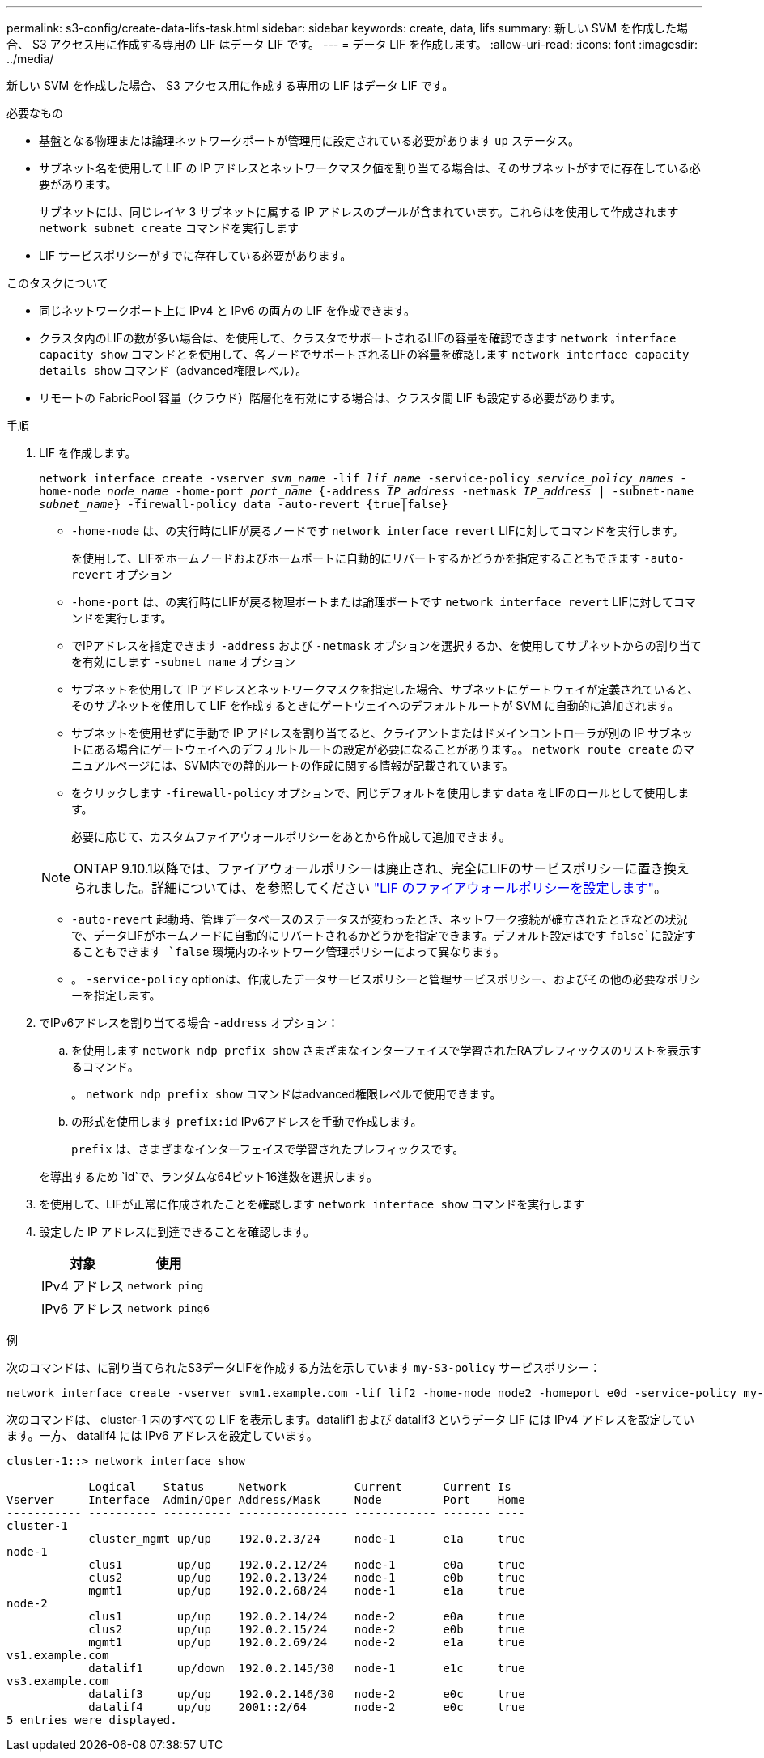 ---
permalink: s3-config/create-data-lifs-task.html 
sidebar: sidebar 
keywords: create, data, lifs 
summary: 新しい SVM を作成した場合、 S3 アクセス用に作成する専用の LIF はデータ LIF です。 
---
= データ LIF を作成します。
:allow-uri-read: 
:icons: font
:imagesdir: ../media/


[role="lead"]
新しい SVM を作成した場合、 S3 アクセス用に作成する専用の LIF はデータ LIF です。

.必要なもの
* 基盤となる物理または論理ネットワークポートが管理用に設定されている必要があります `up` ステータス。
* サブネット名を使用して LIF の IP アドレスとネットワークマスク値を割り当てる場合は、そのサブネットがすでに存在している必要があります。
+
サブネットには、同じレイヤ 3 サブネットに属する IP アドレスのプールが含まれています。これらはを使用して作成されます `network subnet create` コマンドを実行します

* LIF サービスポリシーがすでに存在している必要があります。


.このタスクについて
* 同じネットワークポート上に IPv4 と IPv6 の両方の LIF を作成できます。
* クラスタ内のLIFの数が多い場合は、を使用して、クラスタでサポートされるLIFの容量を確認できます `network interface capacity show` コマンドとを使用して、各ノードでサポートされるLIFの容量を確認します `network interface capacity details show` コマンド（advanced権限レベル）。
* リモートの FabricPool 容量（クラウド）階層化を有効にする場合は、クラスタ間 LIF も設定する必要があります。


.手順
. LIF を作成します。
+
`network interface create -vserver _svm_name_ -lif _lif_name_ -service-policy _service_policy_names_ -home-node _node_name_ -home-port _port_name_ {-address _IP_address_ -netmask _IP_address_ | -subnet-name _subnet_name_} -firewall-policy data -auto-revert {true|false}`

+
** `-home-node` は、の実行時にLIFが戻るノードです `network interface revert` LIFに対してコマンドを実行します。
+
を使用して、LIFをホームノードおよびホームポートに自動的にリバートするかどうかを指定することもできます `-auto-revert` オプション

** `-home-port` は、の実行時にLIFが戻る物理ポートまたは論理ポートです `network interface revert` LIFに対してコマンドを実行します。
** でIPアドレスを指定できます `-address` および `-netmask` オプションを選択するか、を使用してサブネットからの割り当てを有効にします `-subnet_name` オプション
** サブネットを使用して IP アドレスとネットワークマスクを指定した場合、サブネットにゲートウェイが定義されていると、そのサブネットを使用して LIF を作成するときにゲートウェイへのデフォルトルートが SVM に自動的に追加されます。
** サブネットを使用せずに手動で IP アドレスを割り当てると、クライアントまたはドメインコントローラが別の IP サブネットにある場合にゲートウェイへのデフォルトルートの設定が必要になることがあります。。 `network route create` のマニュアルページには、SVM内での静的ルートの作成に関する情報が記載されています。
** をクリックします `-firewall-policy` オプションで、同じデフォルトを使用します `data` をLIFのロールとして使用します。
+
必要に応じて、カスタムファイアウォールポリシーをあとから作成して追加できます。

+

NOTE: ONTAP 9.10.1以降では、ファイアウォールポリシーは廃止され、完全にLIFのサービスポリシーに置き換えられました。詳細については、を参照してください link:../networking/configure_firewall_policies_for_lifs.html["LIF のファイアウォールポリシーを設定します"]。

** `-auto-revert` 起動時、管理データベースのステータスが変わったとき、ネットワーク接続が確立されたときなどの状況で、データLIFがホームノードに自動的にリバートされるかどうかを指定できます。デフォルト設定はです `false`に設定することもできます `false` 環境内のネットワーク管理ポリシーによって異なります。
** 。 `-service-policy` optionは、作成したデータサービスポリシーと管理サービスポリシー、およびその他の必要なポリシーを指定します。


. でIPv6アドレスを割り当てる場合 `-address` オプション：
+
.. を使用します `network ndp prefix show` さまざまなインターフェイスで学習されたRAプレフィックスのリストを表示するコマンド。
+
。 `network ndp prefix show` コマンドはadvanced権限レベルで使用できます。

.. の形式を使用します `prefix:id` IPv6アドレスを手動で作成します。
+
`prefix` は、さまざまなインターフェイスで学習されたプレフィックスです。

+
を導出するため `id`で、ランダムな64ビット16進数を選択します。



. を使用して、LIFが正常に作成されたことを確認します `network interface show` コマンドを実行します
. 設定した IP アドレスに到達できることを確認します。
+
[cols="2*"]
|===
| 対象 | 使用 


 a| 
IPv4 アドレス
 a| 
`network ping`



 a| 
IPv6 アドレス
 a| 
`network ping6`

|===


.例
次のコマンドは、に割り当てられたS3データLIFを作成する方法を示しています `my-S3-policy` サービスポリシー：

[listing]
----
network interface create -vserver svm1.example.com -lif lif2 -home-node node2 -homeport e0d -service-policy my-S3-policy -subnet-name ipspace1
----
次のコマンドは、 cluster-1 内のすべての LIF を表示します。datalif1 および datalif3 というデータ LIF には IPv4 アドレスを設定しています。一方、 datalif4 には IPv6 アドレスを設定しています。

[listing]
----
cluster-1::> network interface show

            Logical    Status     Network          Current      Current Is
Vserver     Interface  Admin/Oper Address/Mask     Node         Port    Home
----------- ---------- ---------- ---------------- ------------ ------- ----
cluster-1
            cluster_mgmt up/up    192.0.2.3/24     node-1       e1a     true
node-1
            clus1        up/up    192.0.2.12/24    node-1       e0a     true
            clus2        up/up    192.0.2.13/24    node-1       e0b     true
            mgmt1        up/up    192.0.2.68/24    node-1       e1a     true
node-2
            clus1        up/up    192.0.2.14/24    node-2       e0a     true
            clus2        up/up    192.0.2.15/24    node-2       e0b     true
            mgmt1        up/up    192.0.2.69/24    node-2       e1a     true
vs1.example.com
            datalif1     up/down  192.0.2.145/30   node-1       e1c     true
vs3.example.com
            datalif3     up/up    192.0.2.146/30   node-2       e0c     true
            datalif4     up/up    2001::2/64       node-2       e0c     true
5 entries were displayed.
----